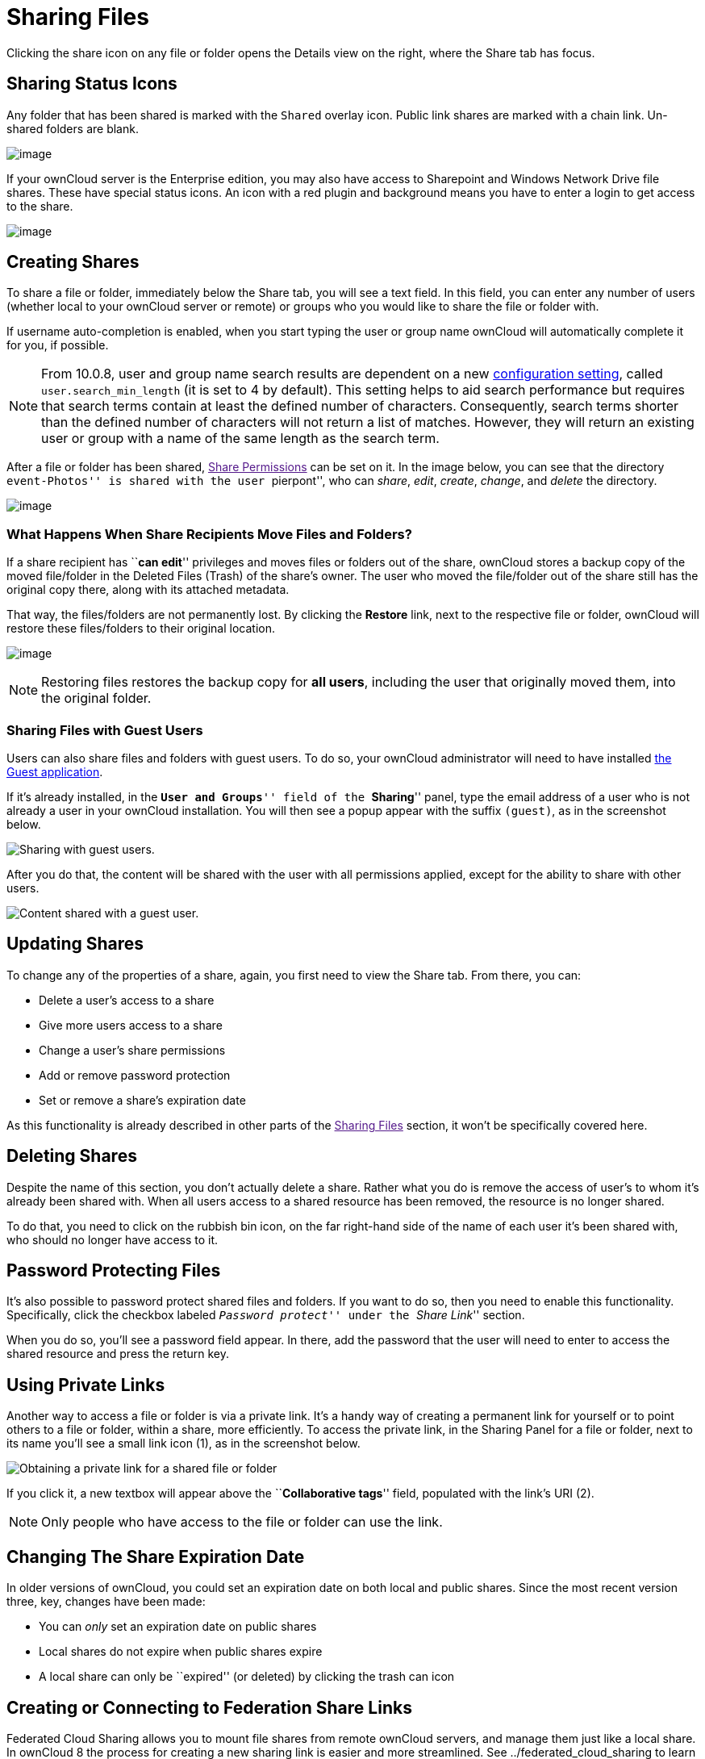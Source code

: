 = Sharing Files

Clicking the share icon on any file or folder opens the Details view on
the right, where the Share tab has focus.

[[sharing-status-icons]]
Sharing Status Icons
--------------------

Any folder that has been shared is marked with the `Shared` overlay
icon. Public link shares are marked with a chain link. Un-shared folders
are blank.

image:/owncloud-docs/user_manual/_images/files_page-5.png[image]

If your ownCloud server is the Enterprise edition, you may also have
access to Sharepoint and Windows Network Drive file shares. These have
special status icons. An icon with a red plugin and background means you
have to enter a login to get access to the share.

image:/owncloud-docs/user_manual/_images/files_share-options.png[image]

[[creating-shares]]
Creating Shares
---------------

To share a file or folder, immediately below the Share tab, you will see
a text field. In this field, you can enter any number of users (whether
local to your ownCloud server or remote) or groups who you would like to
share the file or folder with.

If username auto-completion is enabled, when you start typing the user
or group name ownCloud will automatically complete it for you, if
possible.

[NOTE]
====
From 10.0.8, user and group name search results are dependent on a new
https://doc.owncloud.org/server/latest/admin_manual/configuration/server/config_sample_php_parameters.html[configuration
setting], called `user.search_min_length` (it is set to 4 by default).
This setting helps to aid search performance but requires that search
terms contain at least the defined number of characters. Consequently,
search terms shorter than the defined number of characters will not
return a list of matches. However, they will return an existing user or
group with a name of the same length as the search term.
====

After a file or folder has been shared, link:[Share Permissions] can be
set on it. In the image below, you can see that the directory
``event-Photos'' is shared with the user ``pierpont'', who can _share_,
_edit_, _create_, _change_, and _delete_ the directory.

image:/owncloud-docs/user_manual/_images/files_page-2.png[image]

[[what-happens-when-share-recipients-move-files-and-folders]]
What Happens When Share Recipients Move Files and Folders?
~~~~~~~~~~~~~~~~~~~~~~~~~~~~~~~~~~~~~~~~~~~~~~~~~~~~~~~~~~

If a share recipient has ``**can edit**'' privileges and moves files or
folders out of the share, ownCloud stores a backup copy of the moved
file/folder in the Deleted Files (Trash) of the share’s owner. The user
who moved the file/folder out of the share still has the original copy
there, along with its attached metadata.

That way, the files/folders are not permanently lost. By clicking the
*Restore* link, next to the respective file or folder, ownCloud will
restore these files/folders to their original location.

image:/owncloud-docs/user_manual/_images/sharing/restore-files.png[image]

NOTE: Restoring files restores the backup copy for *all users*, including the user that originally moved them, into the original folder.

[[sharing-files-with-guest-users]]
Sharing Files with Guest Users
~~~~~~~~~~~~~~~~~~~~~~~~~~~~~~

Users can also share files and folders with guest users. To do so, your
ownCloud administrator will need to have installed
https://marketplace.owncloud.com/apps/guests[the Guest application].

If it’s already installed, in the ``**User and Groups**'' field of the
``**Sharing**'' panel, type the email address of a user who is not
already a user in your ownCloud installation. You will then see a popup
appear with the suffix `(guest)`, as in the screenshot below.

image:/owncloud-docs/user_manual/_images/guest-users/share-with-guest-users.png[Sharing with guest users.]

After you do that, the content will be shared with the user with all
permissions applied, except for the ability to share with other users.

image:/owncloud-docs/user_manual/_images/guest-users/content-shared-with-guest-user.png[Content shared with a guest user.]

[[updating-shares]]
Updating Shares
---------------

To change any of the properties of a share, again, you first need to
view the Share tab. From there, you can:

* Delete a user’s access to a share
* Give more users access to a share
* Change a user’s share permissions
* Add or remove password protection
* Set or remove a share’s expiration date

As this functionality is already described in other parts of the
link:[Sharing Files] section, it won’t be specifically covered here.

[[deleting-shares]]
Deleting Shares
---------------

Despite the name of this section, you don’t actually delete a share.
Rather what you do is remove the access of user’s to whom it’s already
been shared with. When all users access to a shared resource has been
removed, the resource is no longer shared.

To do that, you need to click on the rubbish bin icon, on the far
right-hand side of the name of each user it’s been shared with, who
should no longer have access to it.

[[password-protecting-files]]
Password Protecting Files
-------------------------

It’s also possible to password protect shared files and folders. If you
want to do so, then you need to enable this functionality. Specifically,
click the checkbox labeled ``__Password protect__'' under the ``__Share
Link__'' section.

When you do so, you’ll see a password field appear. In there, add the
password that the user will need to enter to access the shared resource
and press the return key.

[[using-private-links]]
Using Private Links
-------------------

Another way to access a file or folder is via a private link. It’s a
handy way of creating a permanent link for yourself or to point others
to a file or folder, within a share, more efficiently. To access the
private link, in the Sharing Panel for a file or folder, next to its
name you’ll see a small link icon (1), as in the screenshot below.

image:/owncloud-docs/user_manual/_images/public-link/private-link.png[Obtaining a private link for a shared file or folder]

If you click it, a new textbox will appear above the ``**Collaborative
tags**'' field, populated with the link’s URI (2).

NOTE: Only people who have access to the file or folder can use the link.

[[changing-the-share-expiration-date]]
Changing The Share Expiration Date
----------------------------------

In older versions of ownCloud, you could set an expiration date on both
local and public shares. Since the most recent version three, key,
changes have been made:

* You can _only_ set an expiration date on public shares
* Local shares do not expire when public shares expire
* A local share can only be ``expired'' (or deleted) by clicking the
trash can icon

[[creating-or-connecting-to-federation-share-links]]
Creating or Connecting to Federation Share Links
------------------------------------------------

Federated Cloud Sharing allows you to mount file shares from remote
ownCloud servers, and manage them just like a local share. In ownCloud 8
the process for creating a new sharing link is easier and more
streamlined. See ../federated_cloud_sharing to learn to how to create
and connect to new Federated Cloud shares.

[[share-permissions]]
Share Permissions
-----------------

Shares can have a combination of the following five permission types:

[cols=",",options="header",]
|=======================================================================
|Permission |Definition
|can share |Allows the users you share with to re-share

|can edit |Allows the users you share with to edit your shared files,
and to

| |collaborate using the Documents app

|create |Allows the users you share with to create new files and add
them

| |to the share

|change |Allows uploading a new version of a shared file and replacing
it

|delete |Allows the users you share with to delete shared files
|=======================================================================

[[creating-drop-folders]]
== Creating Drop Folders

As of ownCloud version 10.0.2, users can create upload-only, public
shares (otherwise known as ``Drop Folders''). Drop Folders allow users
to upload files to a central location, but don’t allow them to either
see or change any existing files, which already have been uploaded.

image:/owncloud-docs/user_manual/_images/sharing/create-drop-folder.png[Create a Drop Folder]

To create one:

1.  View the sharing panel of the folder that you want to share as a
Drop Folder, and under *``Public Links''* select *``Create public
link''*.
2.  As with other shares, provide the name in the *``Link Name''* field.
3.  Check *``Allow editing''*, un-check *``Show file listing''*, and
then un-check *``Allow editing''*.
4.  Finally, click *``Save''* to complete creation of the share.

Now, as with other public links, you can copy the link to the share and
give it out, as and when necessary.

[[using-drop-folders]]
Using Drop Folders
------------------

image:/owncloud-docs/user_manual/_images/sharing/use-drop-folders.png[Using Drop Folders]

When users open the share link, they will see a page where they can
either click to select files to share, or drag-and-drop files directly
to share them. After the file’s been successfully uploaded, they’ll see
(where possible) a preview of the file that has been uploaded.
